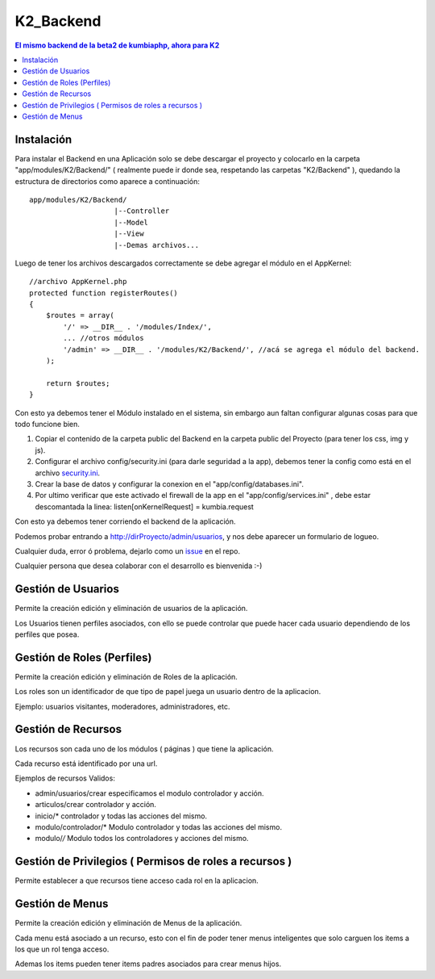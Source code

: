 K2_Backend
==========

.. contents:: El mismo backend de la beta2 de kumbiaphp, ahora para K2

Instalación
-----------

Para instalar el Backend en una Aplicación solo se debe descargar el proyecto y colocarlo en la carpeta "app/modules/K2/Backend/" ( realmente puede ir donde sea, respetando las carpetas "K2/Backend" ), quedando la estructura de directorios como aparece a continuación::

    app/modules/K2/Backend/
                        |--Controller
                        |--Model
                        |--View
                        |--Demas archivos...
                        
Luego de tener los archivos descargados correctamente se debe agregar el módulo en el AppKernel::

    //archivo AppKernel.php
    protected function registerRoutes()
    {
        $routes = array(
            '/' => __DIR__ . '/modules/Index/',
            ... //otros módulos
            '/admin' => __DIR__ . '/modules/K2/Backend/', //acá se agrega el módulo del backend.
        );

        return $routes;
    }

Con esto ya debemos tener el Módulo instalado en el sistema, sin embargo aun faltan configurar algunas cosas para que todo funcione bien.

1. Copiar el contenido de la carpeta public del Backend en la carpeta public del Proyecto (para tener los css, img y js).
2. Configurar el archivo config/security.ini (para darle seguridad a la app), debemos tener la config como está en el archivo `security.ini <https://github.com/manuelj555/K2_Backend/tree/master/config/security.ini>`_.
3. Crear la base de datos y configurar la conexion en el "app/config/databases.ini".
4. Por ultimo verificar que este activado el firewall de la app en el "app/config/services.ini" , debe estar descomantada la linea: listen[onKernelRequest] = kumbia.request

Con esto ya debemos tener corriendo el backend de la aplicación.

Podemos probar entrando a http://dirProyecto/admin/usuarios, y nos debe aparecer un formulario de logueo.

Cualquier duda, error ó problema, dejarlo como un `issue <https://github.com/manuelj555/K2_Backend/issues>`_ en el repo.

Cualquier persona que desea colaborar con el desarrollo es bienvenida :-)

Gestión de Usuarios
-----

Permite la creación edición y eliminación de usuarios de la aplicación.

Los Usuarios tienen perfiles asociados, con ello se puede controlar que puede hacer cada usuario dependiendo de los perfiles que posea.

Gestión de Roles (Perfiles)
-----

Permite la creación edición y eliminación de Roles de la aplicación.

Los roles son un identificador de que tipo de papel juega un usuario dentro de la aplicacion. 

Ejemplo: usuarios visitantes, moderadores, administradores, etc.

Gestión de Recursos
-----

Los recursos son cada uno de los módulos ( páginas ) que tiene la aplicación.

Cada recurso está identificado por una url.

Ejemplos de recursos Validos:

- admin/usuarios/crear     especificamos el modulo controlador y acción.
- articulos/crear          controlador y acción.
- inicio/*                 controlador y todas las acciones del mismo. 
- modulo/controlador/*     Modulo controlador y todas las acciones del mismo. 
- modulo/*/*               Modulo todos los controladores y acciones del mismo. 

Gestión de Privilegios ( Permisos de roles a recursos )
-----

Permite establecer a que recursos tiene acceso cada rol en la aplicacion.

Gestión de Menus
-----

Permite la creación edición y eliminación de Menus de la aplicación.

Cada menu está asociado a un recurso, esto con el fin de poder tener menus inteligentes que solo carguen los items
a los que un rol tenga acceso.

Ademas los items pueden tener items padres asociados para crear menus hijos.